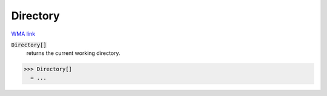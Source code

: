 Directory
=========

`WMA link <https://reference.wolfram.com/language/ref/Directory.html>`_


:code:`Directory[]`
    returns the current working directory.





>>> Directory[]
  = ...
